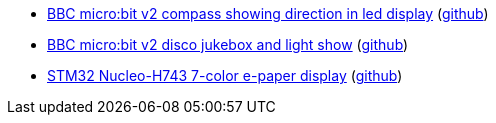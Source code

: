 * xref:examples/nrf52/microbit/compass/README.adoc[BBC micro:bit v2 compass showing direction in led display] (link:https://github.com/drogue-iot/drogue-device/tree/main/examples/nrf52/microbit/compass[github])
* xref:examples/nrf52/microbit/jukebox/README.adoc[BBC micro:bit v2 disco jukebox and light show] (link:https://github.com/drogue-iot/drogue-device/tree/main/examples/nrf52/microbit/jukebox[github])
* xref:examples/stm32h7/nucleo-h743zi/epd/README.adoc[STM32 Nucleo-H743 7-color e-paper display] (link:https://github.com/drogue-iot/drogue-device/tree/main/examples/stm32h7/nucleo-h743zi/epd[github])
